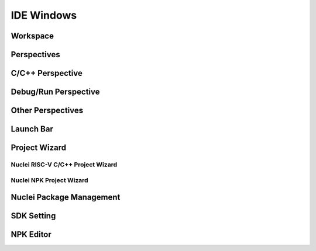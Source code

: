 .. _ide_window:

IDE Windows
===========

Workspace
---------



Perspectives
------------

C/C++ Perspective
-----------------

Debug/Run Perspective
---------------------

Other Perspectives
------------------


Launch Bar
----------


Project Wizard
--------------

Nuclei RISC-V C/C++ Project Wizard
~~~~~~~~~~~~~~~~~~~~~~~~~~~~~~~~~~

Nuclei NPK Project Wizard
~~~~~~~~~~~~~~~~~~~~~~~~~

Nuclei Package Management
-------------------------


SDK Setting
-----------


NPK Editor
----------


